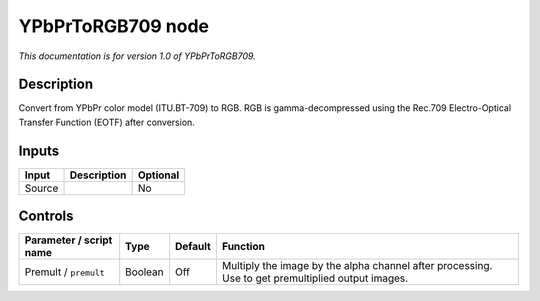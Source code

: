 .. _net.sf.openfx.YPbPrToRGB709:

YPbPrToRGB709 node
==================

*This documentation is for version 1.0 of YPbPrToRGB709.*

Description
-----------

Convert from YPbPr color model (ITU.BT-709) to RGB. RGB is gamma-decompressed using the Rec.709 Electro-Optical Transfer Function (EOTF) after conversion.

Inputs
------

+----------+---------------+------------+
| Input    | Description   | Optional   |
+==========+===============+============+
| Source   |               | No         |
+----------+---------------+------------+

Controls
--------

.. tabularcolumns:: |>{\raggedright}p{0.2\columnwidth}|>{\raggedright}p{0.06\columnwidth}|>{\raggedright}p{0.07\columnwidth}|p{0.63\columnwidth}|

.. cssclass:: longtable

+---------------------------+-----------+-----------+-----------------------------------------------------------------------------------------------------+
| Parameter / script name   | Type      | Default   | Function                                                                                            |
+===========================+===========+===========+=====================================================================================================+
| Premult / ``premult``     | Boolean   | Off       | Multiply the image by the alpha channel after processing. Use to get premultiplied output images.   |
+---------------------------+-----------+-----------+-----------------------------------------------------------------------------------------------------+
